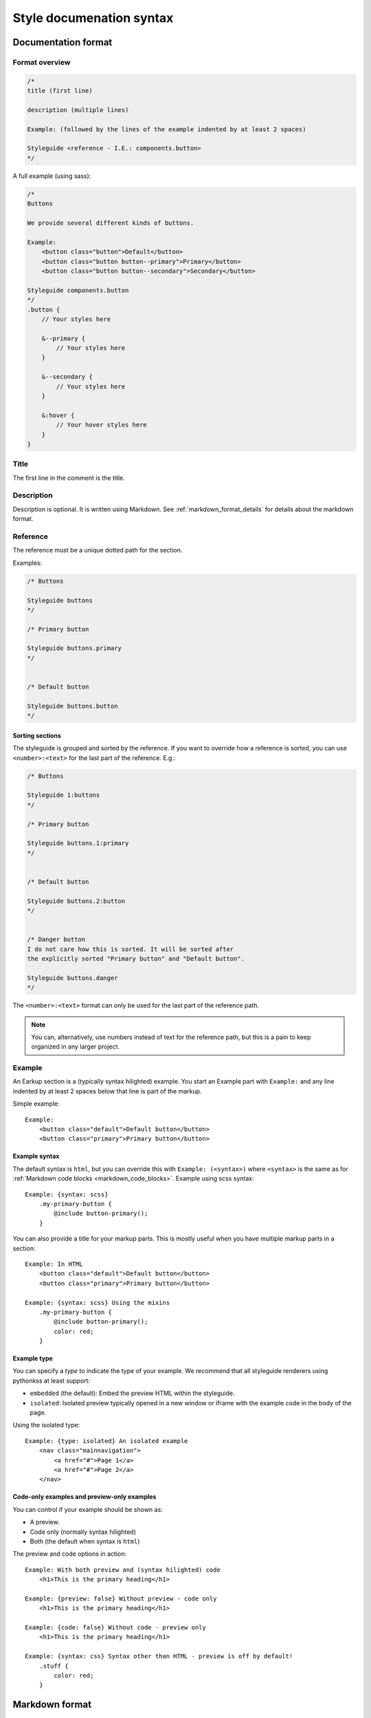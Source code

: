 #########################
Style documenation syntax
#########################


********************
Documentation format
********************

Format overview
===============

.. code-block:: css

    /*
    title (first line)

    description (multiple lines)

    Example: (followed by the lines of the example indented by at least 2 spaces)

    Styleguide <reference - I.E.: components.button>
    */


A full example (using sass):

.. code-block:: scss

    /*
    Buttons

    We provide several different kinds of buttons.

    Example:
        <button class="button">Default</button>
        <button class="button button--primary">Primary</button>
        <button class="button button--secondary">Secondary</button>

    Styleguide components.button
    */
    .button {
        // Your styles here

        &--primary {
            // Your styles here
        }

        &--secondary {
            // Your styles here
        }

        &:hover {
            // Your hover styles here
        }
    }


Title
=====
The first line in the comment is the title.


Description
===========
Description is optional. It is written using Markdown.
See :ref:`markdown_format_details` for details about the markdown format.


Reference
=========
The reference must be a unique dotted path for the section.

Examples:

.. code-block:: scss

    /* Buttons

    Styleguide buttons
    */

    /* Primary button

    Styleguide buttons.primary
    */


    /* Default button

    Styleguide buttons.button
    */


Sorting sections
----------------
The styleguide is grouped and sorted by the reference. If you want to
override how a reference is sorted, you can use ``<number>:<text>`` for
the last part of the reference. E.g.:

.. code-block:: scss

    /* Buttons

    Styleguide 1:buttons
    */

    /* Primary button

    Styleguide buttons.1:primary
    */


    /* Default button

    Styleguide buttons.2:button
    */


    /* Danger button
    I do not care how this is sorted. It will be sorted after
    the explicitly sorted "Primary button" and "Default button".

    Styleguide buttons.danger
    */

The ``<number>:<text>`` format can only be used for the last part of the reference path.

.. note:: You can, alternatively, use numbers instead of text for the reference path,
    but this is a pain to keep organized in any larger project.


Example
=======
An Earkup section is a (typically syntax hilighted) example. You start an Example part
with ``Example:`` and any line indented by at least 2 spaces below that line is part of the markup.

Simple example::

    Example:
        <button class="default">Default button</button>
        <button class="primary">Primary button</button>


Example syntax
--------------

The default syntax is ``html``, but you can override this with ``Example: (<syntax>)``
where ``<syntax>`` is the same as for :ref:`Markdown code blocks <markdown_code_blocks>`.
Example using scss syntax::

    Example: {syntax: scss}
        .my-primary-button {
            @include button-primary();
        }

You can also provide a title for your markup parts. This is mostly useful when you
have multiple markup parts in a section::

    Example: In HTML
        <button class="default">Default button</button>
        <button class="primary">Primary button</button>

    Example: {syntax: scss} Using the mixins
        .my-primary-button {
            @include button-primary();
            color: red;
        }


Example type
------------

You can specify a *type* to indicate the type of your example. We recommend
that all styleguide renderers using pythonkss at least support:

- ``embedded`` (the default): Embed the preview HTML within the styleguide.
- ``isolated``: Isolated preview typically opened in a new window or iframe
  with the example code in the body of the page.

.. - ``fullpage``: Just like ``isolated``, but the example code is assumed to be a full HTML page.


Using the isolated type::

    Example: {type: isolated} An isolated example
        <nav class="mainnavigation">
            <a href="#">Page 1</a>
            <a href="#">Page 2</a>
        </nav>


Code-only examples and preview-only examples
--------------------------------------------
You can control if your example should be shown as:

- A preview.
- Code only (normally syntax hilighted)
- Both (the default when syntax is ``html``)

The preview and code options in action::

    Example: With both preview and (syntax hilighted) code
        <h1>This is the primary heading</h1>

    Example: {preview: false} Without preview - code only
        <h1>This is the primary heading</h1>

    Example: {code: false} Without code - preview only
        <h1>This is the primary heading</h1>

    Example: {syntax: css} Syntax other than HTML - preview is off by default!
        .stuff {
            color: red;
        }


.. _markdown_format_details:

***************
Markdown format
***************

Paragraphs
==========
Paragraphs are just one or more lines of consecutive text followed by one or more blank lines::

    Maecenas faucibus mollis interdum. Vestibulum id ligula porta felis euismod
    semper. Vestibulum id ligula porta felis euismod semper. Aenean lacinia
    bibendum nulla sed consectetur.

    Donec id elit non mi porta gravida at eget metus. Vestibulum id ligula
    porta felis euismod semper. Praesent commodo cursus magna, vel scelerisque
    nisl consectetur et.


Headings
========
.. code-block:: md

    # Largest heading
    ## Second largest heading
    ### Third heading

.. note:: In markdown, these formats normally would result in H1, H2 and H3 tags,
    but our parser converts these to H3, H4 and H5 to make it easier to integrate docs
    in a page. This is because the typical use case is to have a H1 at the top of the
    page and a H2 for each section. This means that any text in a description
    should be H3 to be semantically correct.

    To change this behavior, make a subclass of :class:`pythonkss.markdownformatter.MarkdownFormatter`,
    override :meth:`~pythonkss.markdownformatter.MarkdownFormatter.postprocess_html` and
    use your own MarkdownFormatter subclass with
    :meth:`pythonkss.section.Section.description` as input instead of using
    :meth:`pythonkss.section.Section.description_html`.


Text styles
===========
::

    *Italic text*
    _Italic text_

    **Bold text**
    __Bold text__


Links
=====
::

    Check out [http://example.com](The example website).


Lists
=====

Unordered lists (bullet lists)::

    * This
    * is
    * a
    * test

Ordered lists (numbered lists)::

    1. Item one
    2. Item two
    3. Item three


Definition lists::

    Apple
    :   Pomaceous fruit of plants of the genus Malus in
        the family Rosaceae.

    Orange
    :   The fruit of an evergreen tree of the genus Citrus.


Blockquotes
===========
::

    As stated on the first page of the 101 guide:

    > You have to learn to walk before you can learn how to run



HTML mixed with the Markdown
============================
We do not strip HTML from the markdown, so you can do stuff like this::

    Button style examples:

    - <button>Default button</button>
    - <button class="primary">Primary button</button>

Markdown syntax does not work within a HTML element.


Escape Markdown characters
==========================
If you want to use a special Markdown character in your document (such as
displaying literal asterisks), you can escape the character with a backslash.
Markdown will ignore the character directly after a backslash. Example::

    This is how the \_ (underscore) and \* asterisks characters look.


.. _markdown_code_blocks:

Code blocks
===========
You can easily show syntax highlighted code blocks::

    JavaScript:
    HTML:
    ``` html
    <h1 class="xlarge">Hello world</h1>
    ```

    CSS:
    ``` css
    body {
        background-color: pink;
        color: green;
        font-size: 80px;
    }
    ```

    SASS (scss):
    ```scss
    .button {
        font-size: 14px;
        padding: 6px 12px;
        &--large {
            font-size: 20px;
            padding: 10px 20px;
        }
    }
    ```

    LESS:
    ```less
    .button {
        font-size: 14px;
        padding: 6px 12px;
        &.button--large {
            font-size: 20px;
            padding: 10px 20px;
        }
    }
    ```

    ``` javascript
    function helloworld() {
        var message = "Hello World";
        console.log(message);
    }
    ```

    Not hilighted:
    ```
    for x in 1 through 3
        show x
    ```

We support `all languages supported by Pygments <http://pygments.org/languages/>`_.
The actual name of each language can be found in the `pygments lexer docs <http://pygments.org/docs/lexers/>`_.


***********************
Markdown format details
***********************
We use the [Markdown](http://pythonhosted.org/Markdown/) library with the following extensions:

- [sane_lists](http://pythonhosted.org/Markdown/extensions/sane_lists.html)
- [smart_strong](http://pythonhosted.org/Markdown/extensions/smart_strong.html)
- [def_list](http://pythonhosted.org/Markdown/extensions/definition_lists.html)
- [tables](http://pythonhosted.org/Markdown/extensions/tables.html)
- [smarty](http://pythonhosted.org/Markdown/extensions/smarty.html)
- [codehilite](http://pythonhosted.org/Markdown/extensions/code_hilite.html)
- [fenced_code](http://pythonhosted.org/Markdown/extensions/fenced_code_blocks.html)

Each of these extensions have extensive docs if you want to know more.


*****************************
Extending styleguide sections
*****************************
Lets say you are using a base theme, and you want to:

- Add some text to some of the sections in the base theme.
- Replace some of the sections with your own docs.

We actually provide 4 section types:

- **Styleguide**: The base docs for a section. As seen in all the examples previously in this guide.
- **StyleguideExtendBefore**: Extend the docs of a section adding the new docs *before* existing docs.
- **StyleguideExtendAfter**: Extend the docs of a section adding the new docs *after* existing docs.
- **StyleguideReplace**: Replace the docs for a section.


StyleguideExtendBefore and StyleguideExtendAfter
================================================
Any section using one of these section types will be merged with the base
docs for the section. This means that any:

- title
- description
- example

will be added before or after the original base docs for the section. They are merged as follows:

- Any title is added before or after the original title. The orignal and the
  added content is separated by a single space.
- Any description is added before or after the original description. The orignal and the
  added content is separated by two newline characters.
- Any examples is added before or after the original examples. Examples
  is a list, so for examples we just insert to the beginning or append to the
  end of the list.

Titles must be marked with ``Title: <new title here>``. This is bacause
the parser must have some way of knowing if you are overriding a description
or a title. Titles must still be on the first non-empty line of the comment.


Basic example
-------------

The following:

.. code-block:: scss

    /*
    Buttons

    We provide several different kinds of buttons.

    Example:
        <button class="button">Default</button>

    Styleguide components.button
    */


    /*
    Some extra description added after the original description!

    Example:
        <button class="button">An extra example added after the original example</button>

    Example:
        <button class="button">Another extra example added after the original example</button>

    StyleguideExtendAfter components.button
    */


    /*
    Some extra description added before the original description!

    Example:
        <button class="button">An extra example added before the original example</button>

    StyleguideExtendBefore components.button
    */

Will result in the ``components.button`` section ending up with the following content:

.. code-block:: scss

    /*
    Buttons

    Some extra description added before the original description!

    We provide several different kinds of buttons.

    Some extra description added after the original description!

    Example:
        <button class="button">An extra example added before the original example</button>

    Example:
        <button class="button">Default</button>

    Example:
        <button class="button">An extra example added after the original example</button>

    Example:
        <button class="button">Another extra example added after the original example</button>

    Styleguide components.button
    */


Adding a prefix and suffix to the title
---------------------------------------

The following:

.. code-block:: scss

    /*
    Buttons

    We provide several different kinds of buttons.

    Example:
        <button class="button">Default</button>

    Styleguide components.button
    */


    /*
    Title: DEPRECATED

    StyleguideExtendAfter components.button
    */


    /*
    Title: (do not use for new code)

    StyleguideExtendAfter components.button
    */


Will result in the ``components.button`` section ending up with the following content:

.. code-block:: scss

    /*
    DEPRECATED Buttons (do not use for new code)

    We provide several different kinds of buttons.

    Example:
        <button class="button">Default</button>

    Styleguide components.button
    */



StyleguideReplace
=================
A section of this type will replace any base section.

The following:

.. code-block:: scss

    /*
    Buttons

    We provide several different kinds of buttons.

    Example:
        <button class="button">Default</button>

    Styleguide components.button
    */

    /*
    Our buttons

    They are very cool.

    StyleguideReplace components.button
    */

Will result in the ``Styleguide components.button`` section beeing
replaced by the ``StyleguideReplace components.button`` section.
So the original will not be included in the style guide.


Parse order for extending styleguide sections
=============================================
To understand this, you need to understand about styleguide parse order:

    The styleguide parser gets one or more directories as input.
    If you only use one directory, you should not be messing around
    with extending at all because order can only be guaranteed
    per directory.

    If you provide multiple directories, they are parsed in the provided order.
    This means that all files in the first directory is parsed before
    parsing the second directory (and so on).

    So if you are extending a base theme, the base theme should be the first
    directory parsed, and your custom/extended styles should be last.

So with this in mind, you should be able to understand the rules when
extending styleguide sections:

- The last StyleguideReplace will replace any section with the same reference.
  If you have multiple StyleguideReplace, the last one will be used and
  all others is ignored.
- StyleguideReplace will ignore any StyleguideExtendBefore and StyleguideExtendAfter
  sections.
- The merge of StyleguideExtendBefore and StyleguideExtendAfter into normal sections
  is handled after all sections have been processed, so their order only matter
  in relation to other StyleguideExtendBefore and StyleguideExtendAfter. They are
  applied in the provided order. So if you have 3 directories of styles,
  with directory 2 and directory 3 both adding a StyleguideExtendAfter for the same
  section, the content from directory 2 is merged in first, and the content from directory
  3 is mergen in last.

